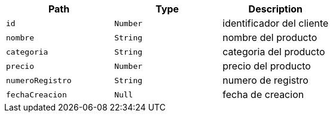 |===
|Path|Type|Description

|`+id+`
|`+Number+`
|identificador del cliente

|`+nombre+`
|`+String+`
|nombre del producto

|`+categoria+`
|`+String+`
|categoria del producto

|`+precio+`
|`+Number+`
|precio del producto

|`+numeroRegistro+`
|`+String+`
|numero de registro

|`+fechaCreacion+`
|`+Null+`
|fecha de creacion

|===